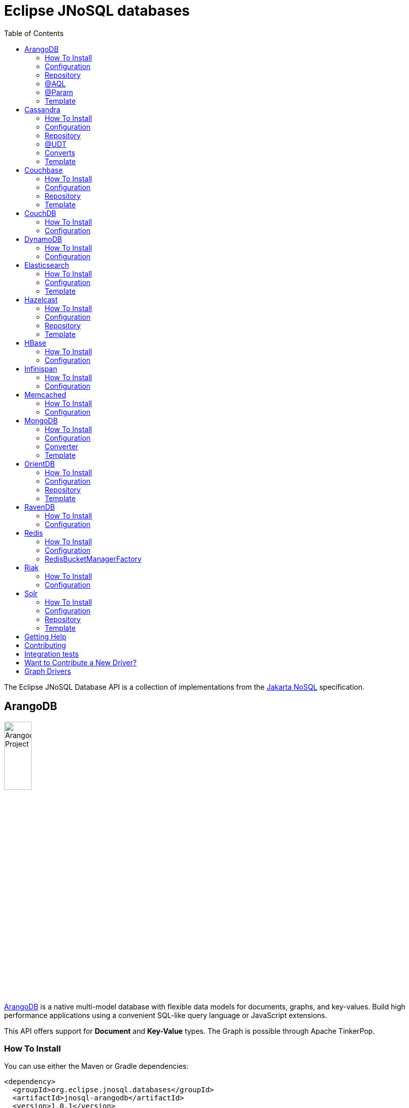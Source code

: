 = Eclipse JNoSQL databases
:toc: auto

The Eclipse JNoSQL Database API is a collection of implementations from the https://github.com/eclipse-ee4j/nosql[Jakarta NoSQL] specification.

== ArangoDB

image::https://jnosql.github.io/img/logos/ArangoDB.png[Arangodb Project,align="center"width=25%,height=25%]

https://www.arangodb.com/[ArangoDB] is a native multi-model database with flexible data models for documents, graphs, and key-values.
Build high performance applications using a convenient SQL-like query language or JavaScript extensions.

This API offers support for **Document** and **Key-Value** types.
The Graph is possible through Apache TinkerPop.

=== How To Install

You can use either the Maven or Gradle dependencies:

[source,xml]
----
<dependency>
  <groupId>org.eclipse.jnosql.databases</groupId>
  <artifactId>jnosql-arangodb</artifactId>
  <version>1.0.1</version>
</dependency>
----

=== Configuration

This API provides the ```ArangoDBConfigurations``` class to programmatically establish the credentials.
Please note that you can establish properties using the https://microprofile.io/microprofile-config/[MicroProfile Config] specification.

[cols="Arango Properties"]
|===
|Configuration property |Description

|`jnosql.jnosql.arangodb.host`
|The database host, where you need to put the port split by colons. E.g.: jnosql.jnosql.arangodb.host=localhost:8529

|`jnosql.arangodb.user`
|The user's userID.

|`jnosql.arangodb.password`
|The user's password

|`jnosql.arangodb.timeout`
|The connection and request timeout in milliseconds.

|`jnosql.arangodb.chunk.size`
|The chunk size when Protocol is used.

|`jnosql.arangodb.userSsl`
|The true SSL will be used when connecting to an ArangoDB server.

|`jnosql.arangodb.load.balancing.strategy`
|The com.arangodb.entity.LoadBalancingStrategy as String.

|`jnosql.arangodb.protocol`
|The com.arangodb.Protocol as String

|`jnosql.arangodb.connections.max`
|The maximum number of connections the built-in connection pool will open per host.

|`jnosql.arangodb.acquire.host.list`
|Set hosts split by comma
|===

This is an example using ArangoDB's Document API with MicroProfile Config.

[source,properties]
----
jnosql.document.provider=org.eclipse.jnosql.databases.arangodb.communication.ArangoDBDocumentConfiguration
jnosql.document.database=<DATABASE>
jnosql.arangodb.host=localhost:8529
----

This is an example using ArangoDB's Key-Value API with MicroProfile Config.

[source,properties]
----
jnosql.keyvalue.provider=org.eclipse.jnosql.databases.arangodb.communication.ArangoDBKeyValueConfiguration
jnosql.keyvalue.database=<DATABASE>
jnosql.arangodb.host=localhost:8529
----

The config settings are the default behavior; nevertheless, there is an option to do it programmatically. Create a class that implements the `Supplier<ArangoDBDocumentManager>` and then defines it as an `@Alternative` and the `Priority`.

[source,java]
----
@ApplicationScoped
@Alternative
@Priority(Interceptor.Priority.APPLICATION)
public class ManagerSupplier implements Supplier<ArangoDBDocumentManager> {

    @Produces
    public ArangoDBDocumentManager get() {
        Settings settings = Settings.builder().put("credential", "value").build();
        ArangoDBDocumentConfiguration configuration = new ArangoDBDocumentConfiguration();
        ArangoDBDocumentManagerFactory factory = configuration.apply(settings);
        return factory.apply("database");
    }
}
----


=== Repository

The ```ArangoDBRepository``` interface is an extension of the Repository interface that allows execution of AQL via the ```@AQL``` annotation. Also, it's possible to combine with ```@Param``` annotation to execute parameterized AQL queries:

[source,java]
----
@Repository
interface PersonRepository extends ArangoDBRepository<Person, String> {

    @AQL("FOR p IN Person RETURN p")
    List<Person> findAll();

    @AQL("FOR p IN Person FILTER p.name = @name RETURN p")
    List<Person> findByName(@Param("name") String name);
}
----

=== @AQL

The ```@AQL``` annotation is a mapping annotation that allows to define dynamic queries following link:https://www.arangodb.com/docs/stable/aql/[ArangoDB Query Languange] on ```ArangoDBRepository```.

[source,java]
----
interface CarRepository extends ArangoDBRepository<Car, String> {

        @AQL("FOR c IN Car RETURN c")
        List<Car> findAll();

}
----

=== @Param

For parameterized queries, use the ```@Param``` annotation for binding the target argument to the parameter informing the named parameter like the below example:

[source,java]
----

interface OrderRepository extends ArangoDBRepository<Order, String> {

        @AQL("FOR o IN Order FILTER o.customer = @customer RETURN o")
        List<Order> findByCustomer(@Param("customer") String customer);

}
----


=== Template

The ```ArangoDBTemplate``` interface is a specialization of the ```DocumentTemplate``` interface that allows using both synchronous and asynchronous AQL.

[source,java]
----
@Inject
private ArangoDBTemplate template;
...
List<Person> people = template.aql("FOR p IN Person FILTER p.name = @name RETURN p", params);
----


== Cassandra

image::https://jnosql.github.io/img/logos/cassandra.png[Apache Cassandra,align="center"width=25%,height=25%]

https://cassandra.apache.org/[Apache Cassandra] is a free and open-source distributed database management system designed to handle large amounts of data across many commodity servers, providing high availability with no single point of failure.

=== How To Install

You can use either the Maven or Gradle dependencies:

[source,xml]
----
<dependency>
  <groupId>org.eclipse.jnosql.databases</groupId>
  <artifactId>jnosql-cassandra</artifactId>
  <version>1.0.1</version>
</dependency>
----

=== Configuration

This API provides the ```CassandraConfigurations``` class to programmatically establish the credentials.
Please note that you can establish properties using the https://microprofile.io/microprofile-config/[MicroProfile Config] specification.

[cols="Cassandra"]
|===
|Configuration property |Description

|`jnosql.cassandra.user`
|The user's userID.

|`jnosql.cassandra.password`
|The user's password

|`jnosql.cassandra.host`
|Database's host. It is a prefix to enumerate hosts. E.g.: jnosql.cassandra.host.1=localhost

|`jnosql.cassandra.name`
|The name of the application using the created session.

|`jnosql.cassandra.port`
|The cassandra's port

|`jnosql.cassandra.query`
|The Cassandra CQL to execute when the configuration starts. It uses as a prefix. E.g.: jnosql.cassandra.query.1=<CQL>

|`jnosql.cassandra.data.center`
|The datacenter that is considered "local" by the load balancing policy.
|===

This is an example using Cassandra with MicroProfile Config.

[source,properties]
----
jnosql.column.provider=org.eclipse.jnosql.databases.cassandra.communication.CassandraConfiguration
jnosql.column.database=developers
jnosql.cassandra.query-1=<CQL-QUERY>
jnosql.cassandra.query.2=<CQL-QUERY-2>
----


The config settings are the default behavior; nevertheless, there is an option to do it programmatically. Create a class that implements the `Supplier<CassandraColumnManager>` and then defines it as an `@Alternative` and the `Priority`.

[source,java]
----
@ApplicationScoped
@Alternative
@Priority(Interceptor.Priority.APPLICATION)
public class ManagerSupplier implements Supplier<CassandraColumnManager> {

    @Produces
    public CassandraColumnManager get() {
        Settings settings = Settings.builder().put("credential", "value").build();
        CassandraConfiguration configuration = new CassandraConfiguration();
        CassandraColumnManagerFactory factory = configuration.apply(settings);
        return factory.apply("database");
    }
}
----

=== Repository

The ```CassandraRepository``` interface is an extension of the ```Repository``` interface that allows execution of CQL and Consistency Level via the ```@CQL``` annotation.

[source,java]
----
@Repository
interface PersonRepository extends CassandraRepository<Person, String> {

    @CQL("select * from Person")
    List<Person> findAll();

    @CQL("select * from Person where name = ?")
    List<Person> findByName(String name);

    @CQL("select * from Person where age = :age")
    List<Person> findByAge(@Param("age") Integer age);
 }
----


=== @UDT

The ```@UDT``` annotation is a mapping annotation that allows defining a field to be stored as a user-defined type in Cassandra.

[source,java]
----
@Entity
public class Person {

    @Id("name")
    private String name;

    @Column
    private Integer age;

    @UDT("address")
    @Column
    private Address home;
 }
----

=== Converts

* TimestampConverter: That converts to/from java.util.Date
* LocalDateConverter: That converts to/from com.datastax.driver.core.LocalDate

[source,java]
----
    @Column
    @Convert(value = TimestampConverter.class)
    private LocalDateTime localDateTime;

    @Column
    @Convert(value = LocalDateConverter.class)
    private Calendar calendar;
----

=== Template

The ```CassandraTemplate``` interface is a specialization of ```ColumnTemplate``` interface that allows using CQL.

[source,java]
----
@Inject
CassandraTemplate template;
...
template.save(person, ConsistencyLevel.ONE);
----

== Couchbase

image::https://jnosql.github.io/img/logos/couchbase.svg[Couchbase Project,align="center"width=25%,height=25%]

The https://www.couchbase.com/[Couchbase] driver provides an API integration between Java and the database through a standard communication level.

This driver has support for two NoSQL API types: *Document* and *Key-Value*.

=== How To Install

You can use either the Maven or Gradle dependencies:

[source,xml]
----
<dependency>
  <groupId>org.eclipse.jnosql.databases</groupId>
  <artifactId>jnosql-couchbase</artifactId>
  <version>1.0.1</version>
</dependency>
----

=== Configuration

This API provides the ```CouchbaseConfigurations``` class to programmatically establish the credentials.
Please note that you can establish properties using the https://microprofile.io/microprofile-config/[MicroProfile Config] specification.

[cols="Couchbase"]
|===
|Configuration property |Description


|`jnosql.couchbase.host`
|The host at the database.

|`jnosql.couchbase.user`
|The user's userID.

|`jnosql.couchbase.password`
|The user's password

|`jnosql.couchbase.scope`
|The scope to use at couchbase otherwise, it will use the default.

|`jnosql.couchbase.collections`
|couchbase collection split by a comma. At the start-up of a CouchbaseConfiguration, there is this option to check if these collections exist; if not, it will create using the default settings.

|`jnosql.couchbase.collection`
|A default couchbase collection. When it is not defined the default value comes from Bucket.

|`jnosql.couchbase.index`
|A couchbase collection index. At the start-up of a {@link CouchbaseConfiguration}, it will read this property to check if the index does exist, if not it will create combined by scope and the database.


|===

This is an example using Couchbase's Document API with MicroProfile Config.

[source,properties]
----
jnosql.document.provider=org.eclipse.jnosql.databases.couchbase.communication.CouchbaseDocumentConfiguration
jnosql.document.database=heroes
jnosql.couchbase.host.1=localhost
jnosql.couchbase.user=root
jnosql.couchbase.password=123456
----

This is an example using Couchbase's Key-Value API with MicroProfile Config.

[source,properties]
----
jnosql.keyvalue.database=heroes
jnosql.keyvalue.provider=org.eclipse.jnosql.databases.couchbase.communication.CouchbaseKeyValueConfiguration
jnosql.couchbase.host.1=localhost
jnosql.couchbase.user=root
jnosql.couchbase.password=123456
----


The config settings are the default behavior; nevertheless, there is an option to do it programmatically. Create a class that implements the `Supplier<CouchbaseDocumentManager>` and then defines it as an `@Alternative` and the `Priority`.

[source,java]
----
@ApplicationScoped
@Alternative
@Priority(Interceptor.Priority.APPLICATION)
public class ManagerSupplier implements Supplier<CouchbaseDocumentManager> {

    @Produces
    public CouchbaseDocumentManager get() {
        Settings settings = Settings.builder().put("credential", "value").build();
        CouchbaseDocumentConfiguration configuration = new CouchbaseDocumentConfiguration();
        CouchbaseDocumentManagerFactory factory = configuration.apply(settings);
        return factory.apply("database");
    }
}
----

=== Repository

The ```CouchbaseRepository``` interface is an extension of the ```Repository``` interface that allows execution of N1QL via the ```@N1QL``` annotation.


[source,java]
----
@Repository
interface PersonRepository extends CouchbaseRepository<Person, String> {

@N1QL("select * from Person")
List<Person> findAll();

@N1QL("select * from Person where name = $name")
List<Person> findByName(@Param("name") String name);

}
----


=== Template

The ```CouchbaseTemplate``` interface is a specialization of the ```DocumentTemplate``` interface that allows using N1QL on both synchronous and asynchronous.

[source,java]
----
List<Person> people = template.n1qlQuery("select * from Person where name = $name", params);
----

== CouchDB

image::https://www.jnosql.org/img/logos/couchdb.png[CouchDB,align="center"width=25%,height=25%]

The https://couchdb.apache.org/[CouchDB] driver provides an API integration between Java and the database through a standard communication level.

This driver provides support for the *Document* NoSQL API.

=== How To Install

You can use either the Maven or Gradle dependencies:

[source,xml]
----
<dependency>
  <groupId>org.eclipse.jnosql.databases</groupId>
  <artifactId>jnosql-couchdb</artifactId>
  <version>1.0.1</version>
</dependency>
----

=== Configuration

This API provides the ```CouchDBConfigurations``` class to programmatically establish the credentials.
Please note that you can establish properties using the https://microprofile.io/microprofile-config/[MicroProfile Config] specification.

[cols="CouchDB"]
|===
|Configuration property |Description

|`jnosql.couchdb.port`
|The port connection to a client connect. The default value is "5984"

|`jnosql.couchdb.max.connections`
|The max of connection that the couchdb client have. The default value is "20"

|`jnosql.couchdb.connection.timeout`
|The timeout in milliseconds used when requesting a connection. The default value is "1000".

|`jnosql.couchdb.socket.timeout`
|The socket timeout in milliseconds, which is the timeout for waiting for data or, put differently, a maximum period inactivity between two consecutive data packets). The default value is "10000".

|`jnosql.couchdb.max.object.size.bytes`
|The current maximum response body size that will be cached. The value is "8192".

|`jnosql.couchdb.max.cache.entries`
|The maximum number of cache entries the cache will retain. The default value is "1000".

|`jnosql.couchdb.host`
|The host at the database.

|`jnosql.couchdb.username`
|The user's userID.

|`jnosql.couchdb.password`
|The user's password

|`jnosql.couchdb.enable.ssl`
|If the request use a https or a http.

|`jnosql.couchdb.compression`
|Determines whether compressed entities should be decompressed automatically.

|===

This is an example using CouchDB's Document API with MicroProfile Config.

[source,properties]
----
jnosql.document.provider=org.eclipse.jnosql.databases.couchdb.communication.CouchDBDocumentConfiguration
jnosql.document.database=heroes
jnosql.couchdb.host=localhost
jnosql.couchdb.username=admin
jnosql.couchdb.password=password
----

== DynamoDB

image::https://user-images.githubusercontent.com/6509926/70553550-f033b980-1b40-11ea-9192-759b3b1053b3.png[Redis Project,align="center" width=50%,height=50%]

https://aws.amazon.com/dynamodb/[Amazon DynamoDB] is a fully managed, serverless, key-value NoSQL database designed to run high-performance applications at any scale. DynamoDB offers built-in security, continuous backups, automated multi-Region replication, in-memory caching, and data import and export tools.

This driver provides support for the *Key-Value* NoSQL API.

=== How To Install

You can use either the Maven or Gradle dependencies:

[source,xml]
----
<dependency>
  <groupId>org.eclipse.jnosql.databases</groupId>
  <artifactId>jnosql-dynamodb</artifactId>
  <version>1.0.1</version>
</dependency>
----

=== Configuration

This API provides the ```DynamoDBConfigurations``` class to programmatically establish the credentials.
Please note that you can establish properties using the https://microprofile.io/microprofile-config/[MicroProfile Config] specification.

[cols="DynamoDB"]
|===
|Configuration property |Description

|`jnosql.dynamodb.endpoint`
|DynamoDB’s URL

|`jnosql.dynamodb.region`
|Configure the region with which the application should communicate.

|`jnosql.dynamodb.profile`
| Define the name of the profile that should be used by this credentials provider.

|`jnosql.dynamodb.awsaccesskey`
|The AWS access key, used to identify the user interacting with AWS.

|`jnosql.dynamodb.secretaccess`
|The AWS secret access key, used to authenticate the user interacting with AWS.


|===

This is an example using DynamoDB's Key-Value API with MicroProfile Config.

[source,properties]
----
jnosql.keyvalue.provider=org.eclipse.jnosql.databases.dynamodb.communication.DynamoDBKeyValueConfiguration
jnosql.keyvalue.database=heroes
----

== Elasticsearch

image::https://jnosql.github.io/img/logos/elastic.svg[Elasticsearch Project,align="center"width=25%,height=25%]

https://www.elastic.co/[Elasticsearch] is a search engine based on Lucene.
It provides a distributed, multitenant-capable full-text search engine with an HTTP web interface and schema-free JSON documents.
Elasticsearch is developed in Java and is released as open source under the terms of the Apache License.
Elasticsearch is the most popular enterprise search engine followed by Apache Solr, also based on Lucene.

This driver provides support for the *Document* NoSQL API.

=== How To Install

You can use either the Maven or Gradle dependencies:

[source,xml]
----
<dependency>
  <groupId>org.eclipse.jnosql.databases</groupId>
  <artifactId>jnosql-elasticsearch</artifactId>
  <version>1.0.1</version>
</dependency>
----

=== Configuration

This API provides the ```ElasticsearchConfigurations``` class to programmatically establish the credentials.
Please note that you can establish properties using the https://microprofile.io/microprofile-config/[MicroProfile Config] specification.

[cols="Elasticsearch"]
|===
|Configuration property |Description

|`jnosql.elasticsearch.host`
|Database's host. It is a prefix to enumerate hosts. E.g.: jnosql.elasticsearch.host.1=172.17.0.2:1234

|`jnosql.elasticsearch.user`
|The user's userID.

|`jnosql.elasticsearch.password`
|The user's password

|===

This is an example using Elasticsearch's Document API with MicroProfile Config.

[source,properties]
----
jnosql.document.provider=org.eclipse.jnosql.databases.elasticsearch.communication.ElasticsearchDocumentConfiguration
jnosql.document.database=developers
----


The config settings are the default behavior; nevertheless, there is an option to do it programmatically. Create a class that implements the `Supplier<ElasticsearchDocumentManager>` and then defines it as an `@Alternative` and the `Priority`.

[source,java]
----
@ApplicationScoped
@Alternative
@Priority(Interceptor.Priority.APPLICATION)
public class ManagerSupplier implements Supplier<ElasticsearchDocumentManager> {

    @Produces
    public ElasticsearchDocumentManager get() {
        Settings settings = Settings.builder().put("credential", "value").build();
        ElasticsearchDocumentConfiguration configuration = new ElasticsearchDocumentConfiguration();
        ElasticsearchDocumentManagerFactory factory = configuration.apply(settings);
        return factory.apply("database");
    }
}
----


=== Template

The ```ElasticsearchTemplate``` interface is a specialization of the ```DocumentTemplate``` interface that allows using a search engine on both synchronous and asynchronous.

[source,java]
----
@Inject
ElasticsearchTemplate template;
...

QueryBuilder queryBuilder = boolQuery().filter(termQuery("name", "Ada"));
List<Person> people = template.search(queryBuilder, "Person");
----

== Hazelcast

image::https://jnosql.github.io/img/logos/hazelcast.svg[Hazelcast Project,align="center" width=25%,height=25%]

https://hazelcast.com/[Hazelcast] is an open source in-memory data grid based on Java.

This driver provides support for the *Key-Value* NoSQL API.

=== How To Install

You can use either the Maven or Gradle dependencies:

[source,xml]
----
<dependency>
  <groupId>org.eclipse.jnosql.databases</groupId>
  <artifactId>jnosql-hazelcast</artifactId>
  <version>1.0.1</version>
</dependency>
----

=== Configuration

This API provides the ```HazelcastConfigurations``` class to programmatically establish the credentials.
Please note that you can establish properties using the https://microprofile.io/microprofile-config/[MicroProfile Config] specification.

[cols="Hazelcast"]
|===
|Configuration property |Description

|`jnosql.hazelcast.instance.name`
|The instance name uniquely identifying the hazelcast instance created by this configuration. This name is used in different scenarios, such as identifying the hazelcast instance when running multiple instances in the same JVM.

|`jnosql.hazelcast.host`
|Database's host. It is a prefix to enumerate hosts. E.g.: jnosql.hazelcast.host.1=localhost

|`jnosql.hazelcast.port`
|The database port

|`jnosql.hazelcast.port.count`
|The maximum number of ports allowed to use.

|`jnosql.hazelcast.port.auto.increment`
|Sets if a Hazelcast member is allowed to find a free port by incrementing the port number when it encounters an occupied port.

|`jnosql.hazelcast.multicast.enable`
|Enables or disables the multicast discovery mechanism

|`jnosql.hazelcast.tcp.ip.join`
|Enables or disables the Tcp/Ip join mechanism.

|===

This is an example using Hazelcast's Key-Value API with MicroProfile Config.

[source,properties]
----
jnosql.keyvalue.provider=org.eclipse.jnosql.databases.hazelcast.communication.HazelcastKeyValueConfiguration
jnosql.keyvalue.database=heroes
----


The config settings are the default behavior; nevertheless, there is an option to do it programmatically. Create a class that implements the `Supplier<HazelcastBucketManager>` and then defines it as an `@Alternative` and the `Priority`.

[source,java]
----
@ApplicationScoped
@Alternative
@Priority(Interceptor.Priority.APPLICATION)
public class ManagerSupplier implements Supplier<HazelcastBucketManager> {

    @Produces
    public HazelcastBucketManager get() {
        Settings settings = Settings.builder().put("credential", "value").build();
        HazelcastKeyValueConfiguration configuration = new HazelcastKeyValueConfiguration();
        HazelcastBucketManagerFactory factory = configuration.apply(settings);
        return factory.apply("database");
    }
}
----


=== Repository

[source,java]
----
@Repository
interface PersonRepository extends HazelcastRepository<Person, String> {

        @Query("active")
        List<Person> findActive();

        @Query("name = :name AND age = :age")
        Set<Person> findByAgeAndInteger(@Param("name") String name, @Param("age") Integer age);
    }
----

=== Template

The ```HazelcastTemplate``` interface is a specialization of the ```KeyValueTemplate``` interface that allows execution of a Hazelcast query.

[source,java]
----
Collection<Person> people = template.query("active");
Collection<Person> people2 = template.query("age = :age", singletonMap("age", 10));
Collection<Person> people3 = template.query(Predicates.equal("name",  "Poliana"));
----

== HBase

image::https://jnosql.github.io/img/logos/hbase.png[Hbase Project,align="center" width=25%,height=25%]

https://hbase.apache.org/[HBase] is an open source, non-relational, distributed database modeled after Google's BigTable and is written in Java.

This driver provides support for the *Column Family* NoSQL API.

=== How To Install

You can use either the Maven or Gradle dependencies:

[source,xml]
----
<dependency>
  <groupId>org.eclipse.jnosql.databases</groupId>
  <artifactId>jnosql-hbase</artifactId>
  <version>1.0.1</version>
</dependency>
----

=== Configuration

This API provides the ```HbaseConfigurations``` class to programmatically establish the credentials.
Please note that you can establish properties using the https://microprofile.io/microprofile-config/[MicroProfile Config] specification.

[cols="HBase"]
|===
|Configuration property |Description

|`jnosql.hbase.family`
|The Column family prefixes. E.g.: jnosql.hbase.family.1=<FAMILY>

|===

This is an example using HBase's *Column Family* NoSQL API with MicroProfile Config.

[source,properties]
----
jnosql.document.provider=org.eclipse.jnosql.databases.hbase.communication.HBaseColumnConfiguration
jnosql.column.database=heroes
----

== Infinispan

image::https://jnosql.github.io/img/logos/infinispan.svg[Infinista Project,align="center" width=25%,height=25%]

https://infinispan.org/[Infinispan] is a distributed in-memory key/value data store with optional schema, available under the Apache License 2.0.

This driver provides support for the *Key-Value* NoSQL API.

=== How To Install

You can use either the Maven or Gradle dependencies:

[source,xml]
----
<dependency>
  <groupId>org.eclipse.jnosql.databases</groupId>
  <artifactId>jnosql-infinispan</artifactId>
  <version>1.0.1</version>
</dependency>
----

=== Configuration

This API provides the ```InfinispanConfigurations``` class to programmatically establish the credentials.
Please note that you can establish properties using the https://microprofile.io/microprofile-config/[MicroProfile Config] specification.

[cols="Infinispan"]
|===
|Configuration property |Description

|`jnosql.infinispan.host`
|Database's host. It is a prefix to enumerate hosts. E.g.: jnosql.infinispan.host.1=HOST

|`jnosql.infinispan.config`
|The Infinispan configuration path. E.g.: jnosql.infinispan.config=infinispan.xml

|===

This is an example using Infinispan's Key-Value API with MicroProfile Config.

[source,properties]
----
jnosql.keyvalue.provider=org.eclipse.jnosql.databases.infinispan.communication.InfinispanKeyValueConfiguration
jnosql.keyvalue.database=heroes
jnosql.infinispan.config=infinispan.xml
----

== Memcached

image::https://www.jnosql.org/img/logos/memcached.png[Memcached Project,align="center" width=25%,height=25%]

https://memcached.org/[Memcached] is a general-purpose distributed memory caching system.
It is often used to speed up dynamic database-driven websites by caching data and objects in RAM to reduce the number of times an external data source (such as a database or API) must be read.
Memcached is free and open-source software, licensed under the Revised BSD license.
Memcached runs on Unix-like operating systems (at least Linux and OS X) and on Microsoft Windows.

This driver provides support for the *Key-Value* NoSQL API.

=== How To Install

You can use either the Maven or Gradle dependencies:

[source,xml]
----
<dependency>
  <groupId>org.eclipse.jnosql.databases</groupId>
  <artifactId>jnosql-memcached</artifactId>
  <version>1.0.1</version>
</dependency>
----

=== Configuration

This API provides the ```MemcachedConfigurations``` class to programmatically establish the credentials.
Please note that you can establish properties using the https://microprofile.io/microprofile-config/[MicroProfile Config] specification.

[cols="Memcached"]
|===
|Configuration property |Description

|`jnosql.memcached.daemon`
|The daemon state of the IO thread (defaults to true).

|`jnosql.memcached.reconnect.delay`
|The maximum reconnect delay

|`jnosql.memcached.protocol`
|The protocol type  net.spy.memcached.ConnectionFactoryBuilder.Protocol

|`jnosql.memcached.locator`
|The locator type net.spy.memcached.ConnectionFactoryBuilder.Locator

|`jnosql.memcached.auth.wait.time`
|Custom wait time for the authentication on connect/reconnect.

|`jnosql.memcached.max.block.time`
|The maximum amount of time (in milliseconds) a client is willing to wait for space to become available in an output queue.

|`jnosql.memcached.timeout`
|The default operation timeout in milliseconds.

|`jnosql.memcached.read.buffer.size`
|The read buffer size.

|`jnosql.memcached.should.optimize`
|The default operation optimization is not desirable.

|`jnosql.memcached.timeout.threshold`
|The maximum timeout exception threshold.

|`jnosql.memcached.nagle.algorithm`
|Enable the Nagle algorithm.

|`jnosql.memcached.user`
|The user's userID

|`jnosql.memcached.password`
|The user's password.

|`jnosql.memcached.host`
|Database's host. It is a prefix to enumerate hosts. E.g.: jnosql.memcached.host.1=localhost:11211

|===

This is an example using Memcached's Document API with MicroProfile Config.

[source,properties]
----
jnosql.keyvalue.provider=org.eclipse.jnosql.databases.memcached.communication.MemcachedKeyValueConfiguration
jnosql.keyvalue.database=heroes
jnosql.memcached.host.1=localhost:11211
----

== MongoDB

image::https://jnosql.github.io/img/logos/mongodb.png[MongoDB Project,align="center" width=25%,height=25%]

https://www.mongodb.com/[MongoDB] is a free and open-source cross-platform document-oriented database program.
Classified as a NoSQL database program, MongoDB uses JSON-like documents with schemas.

This driver provides support for the *Document* NoSQL API.

=== How To Install

You can use either the Maven or Gradle dependencies:

[source,xml]
----
<dependency>
  <groupId>org.eclipse.jnosql.databases</groupId>
  <artifactId>jnosql-mongodb</artifactId>
  <version>1.0.1</version>
</dependency>
----

=== Configuration

This API provides the ```MongoDBDocumentConfigurations``` class to programmatically establish the credentials.
Please note that you can establish properties using the https://microprofile.io/microprofile-config/[MicroProfile Config] specification.

[cols="MongoDB"]
|===
|Configuration property |Description

|`jnosql.mongodb.host`
|The database host as prefix. E.g.: mongodb.host.1=localhost:27017

|`jnosql.mongodb.user`
|The user's userID.

|`jnosql.mongodb.url`
|MongoDB's connection string

|`jnosql.mongodb.password`
|The user's password

|`jnosql.mongodb.authentication.source`
|The source where the user is defined.

|`jnosql.mongodb.authentication.mechanism`
|Authentication mechanisms com.mongodb.AuthenticationMechanism

|===

This is an example using Mongodb's Document API with MicroProfile Config.

[source,properties]
----
jnosql.document.database=olympus
jnosql.mongodb.host=localhost:27017
jnosql.document.provider=org.eclipse.jnosql.databases.mongodb.communication.MongoDBDocumentConfiguration
----

The config settings are the default behavior; nevertheless, there is an option to do it programmatically. Create a class that implements the `Supplier<MongoDBDocumentManager>` and then defines it as an `@Alternative` and the `Priority`.

[source,java]
----
@ApplicationScoped
@Alternative
@Priority(Interceptor.Priority.APPLICATION)
public class ManagerSupplier implements Supplier<MongoDBDocumentManager> {

    @Produces
    public MongoDBDocumentManager get() {
        Settings settings = Settings.builder().put("credential", "value").build();
        MongoDBDocumentConfiguration configuration = new MongoDBDocumentConfiguration();
        MongoDBDocumentManagerFactory factory = configuration.apply(settings);
        return factory.apply("database");
    }
}
----


=== Converter

In this extension, you have the option to convert to/from the MongoDB ```ObjectID```.

[source,java]
----
@Entity
public class Music {

    @Id
    @Convert(ObjectIdConverter.class)
    private String id;

}
----

=== Template

The ```MongoDBTemplate``` interface is a specialization of the ```DocumentTemplate``` interface that allows MongoDB particular behavior such as delete and select elements using a `Bson` implementation and aggreate query.


[source,java]
----
@Inject
MongoDBTemplate template;
...

Bson filter = eq("name", "Poliana");
Stream<Person> stream = template.select(Person.class , filter);
----

== OrientDB

image::https://jnosql.github.io/img/logos/orientdb.png[Orient Project,align="center" width=25%,height=25%]

https://orientdb.org/[OrientDB] is an open source NoSQL database management system written in Java.
It is a multi-model database, supporting graph, document, key/value, and object models, but the relationships are managed as in graph databases with direct connections between records.
It supports schema-less, schema-full and schema-mixed modes.
It has a strong security profiling system based on users and roles and supports querying with Gremlin along with SQL extended for graph traversal.

This driver provides support for the *Document* NoSQL API.

=== How To Install

You can use either the Maven or Gradle dependencies:

[source,xml]
----
<dependency>
  <groupId>org.eclipse.jnosql.databases</groupId>
  <artifactId>jnosql-orientdb</artifactId>
  <version>1.0.1</version>
</dependency>
----

=== Configuration

This API provides the ```OrientDBDocumentConfigurations``` class to programmatically establish the credentials.
Please note that you can establish properties using the https://microprofile.io/microprofile-config/[MicroProfile Config] specification.

[cols="OrientDB"]
|===
|Configuration property |Description

|`jnosql.orientdb.host`
|The database host

|`jnosql.orientdb.user`
|The user's userID.

|`jnosql.orientdb.password`
|The user's password

|`jnosql.orientdb.storage.type`
|The storage type com.orientechnologies.orient.core.db.ODatabaseType

|===

This is an example using OrientDB's Document API with MicroProfile Config.

[source,properties]
----
jnosql.document.provider=org.eclipse.jnosql.databases.orientdb.communication.OrientDBDocumentConfiguration
jnosql.document.database=heroes
jnosql.orientdb.host=localhost:27017
jnosql.orientdb.user=root
jnosql.orientdb.password=rootpwd
jnosql.orientdb.storageType=plocal
----


The config settings are the default behavior; nevertheless, there is an option to do it programmatically. Create a class that implements the `Supplier<OrientDBDocumentManager>` and then defines it as an `@Alternative` and the `Priority`.

[source,java]
----
@ApplicationScoped
@Alternative
@Priority(Interceptor.Priority.APPLICATION)
public class ManagerSupplier implements Supplier<OrientDBDocumentManager> {

    @Produces
    public OrientDBDocumentManager get() {
        Settings settings = Settings.builder().put("credential", "value").build();
        OrientDBDocumentConfiguration configuration = new OrientDBDocumentConfiguration();
        OrientDBDocumentManagerFactory factory = configuration.apply(settings);
        return factory.apply("database");
    }
}
----

=== Repository

The ```OrientDBCrudRepository``` interface  is an extension of the ```Repository``` interface that allows execution of a SQL Query via the ```@SQL``` annotation.

[source,java]
----
@Repository
    interface PersonRepository extends OrientDBCrudRepository<Person, String> {

        @SQL("select * from Person")
        List<Person> findAll();

        @SQL("select * from Person where name = ?")
        List<Person> findByName(String name);

        @SQL("select * from Person where age = :age")
        List<Person> findByAge(@Param("age") Integer age);
    }
----

=== Template

The ```OrientDBTemplate``` interface is a specialization of the ```DocumentTemplate``` interface that allows execution of a SQL query and live query on both synchronous and asynchronous.

[source,java]
----
@Inject
OrientDBTemplate template;
...

Stream<Person> stream = template.sql("select * from Person where name = ?", "Ada");
template.live("select from Person where name = ?", callBack, "Ada");
----

== RavenDB

image::https://www.jnosql.org/img/logos/ravendb.png[RavenDB Project,align="center",align="center" width=50%,height=50%]

https://ravendb.net/[RavenDB] is a fully Transactional Open Source NoSQL Document Database.
Easy to use, rapidly scalable, offers high availability, and takes your Business into the Next Generation of Data Performance.

This driver provides support for the *Document* NoSQL API.

=== How To Install

You can use either the Maven or Gradle dependencies:

[source,xml]
----
<dependency>
  <groupId>org.eclipse.jnosql.databases</groupId>
  <artifactId>jnosql-ravendb</artifactId>
  <version>1.0.1</version>
</dependency>
----

=== Configuration

This API provides the ```RavenDBConfigurations``` class to programmatically establish the credentials.
Please note that you can establish properties using the https://microprofile.io/microprofile-config/[MicroProfile Config] specification.

[cols="RavenDB"]
|===
|Configuration property |Description

|`jnosql.ravendb.host`
|The database host

|===

This is an example using RavenDB's Document API with MicroProfile Config.

[source,properties]
----
jnosql.document.provider=org.eclipse.jnosql.databases.ravendb.communication.RavenDBDocumentConfiguration
jnosql.document.database=heroes
----


== Redis

image::https://jnosql.github.io/img/logos/redis.png[Redis Project,align="center" width=25%,height=25%]

https://redis.com/[Redis] is a software project that implements data structure servers.
It is open-source, networked, in-memory, and stores keys with optional durability.

This driver provides support for the *Key-Value* NoSQL API.

=== How To Install

You can use either the Maven or Gradle dependencies:

[source,xml]
----
<dependency>
  <groupId>org.eclipse.jnosql.databases</groupId>
  <artifactId>jnosql-redis</artifactId>
  <version>1.0.1</version>
</dependency>
----

=== Configuration

This API provides the ```RedisConfigurations``` class to programmatically establish the credentials.
Please note that you can establish properties using the https://microprofile.io/microprofile-config/[MicroProfile Config] specification.

[cols="Redis"]
|===
|Configuration property |Description

|`jnosql.redis.host`
|The database host

|`jnosql.redis.port`
|The database port

|`jnosql.redis.timeout`
|The redis timeout, the default value 2000 on milliseconds

|`jnosql.redis.password`
|The user's password

|`jnosql.redis.database`
|The redis database number, the default value is 0

|`jnosql.redis.client.name`
|The client's name

|`jnosql.redis.max.total`
|The value for the maxTotal configuration attribute for pools created with this configuration instance, the default value 1000.

|`jnosql.redis.max.idle`
|The value for the maxIdle configuration attribute for pools created with this configuration instance, the default value 10.

|`jnosql.redis.min.idle`
|The value for the minIdle configuration attribute for pools created with this configuration instance, the default value 1.

|`jnosql.redis.max.wait.millis`
|The value for the maxWait configuration attribute for pools created with this configuration instance, the default value 3000.

|===

This is an example using Redis's Key-Value API with MicroProfile Config.

[source,properties]
----
jnosql.keyvalue.provider=org.eclipse.jnosql.databases.redis.communication.RedisConfiguration
jnosql.keyvalue.database=heroes
----

=== RedisBucketManagerFactory

The ```RedisBucketManagerFactory``` is a specialization of the ```BucketManagerFactory``` that enables ranking and counter feature.

[source,java]
----
@Inject
RedisBucketManagerFactory factory;
...
SortedSet game = factory.getSortedSet("game");
game.add("Otavio", 10);
game.add("Luiz", 20);
game.add("Ada", 30);
game.add(Ranking.of("Poliana", 40));

List<Ranking> ranking = game.getRanking();

Counter home = factory.getCounter("home");
Counter products = factory.getCounter("products");
home.increment();
products.increment();
products.increment(3L);
----

== Riak

image::https://jnosql.github.io/img/logos/riak.png[Riak Project,align="center" width=25%,height=25%]

https://riak.com/[Riak] (pronounced "ree-ack") is a distributed NoSQL key-value data store that offers high availability, fault tolerance, operational simplicity, and scalability.
In addition to the open-source version, it comes in a supported enterprise version and a cloud storage version.

This driver provides support for the *Key-Value* NoSQL API.

=== How To Install

You can use either the Maven or Gradle dependencies:

[source,xml]
----
<dependency>
  <groupId>org.eclipse.jnosql.databases</groupId>
  <artifactId>jnosql-redis</artifactId>
  <version>1.0.1</version>
</dependency>
----

=== Configuration

This API provides the ```RiakConfigurations``` class to programmatically establish the credentials.
Please note that you can establish properties using the https://microprofile.io/microprofile-config/[MicroProfile Config] specification.

[cols="Riak"]
|===
|Configuration property |Description

|`jnosql.riak.host`
|The database host

|===

This is an example using Riak's Key-Value API with MicroProfile Config.

[source,properties]
----
jnosql.keyvalue.provider=org.eclipse.jnosql.databases.riak.communication.RiakKeyValueConfiguration
jnosql.keyvalue.database=heroes
----

== Solr

image::https://jnosql.github.io/img/logos/solr.svg[Apache Solr Project,align="center" width=25%,height=25%"]

https://solr.apache.org/[Solr] is an open-source enterprise-search platform, written in Java, from the Apache Lucene project.
Its major features include full-text search, hit highlighting, faceted search, real-time indexing, dynamic clustering, database integration, NoSQL features and rich document (e.g., Word, PDF) handling.
Providing distributed search and index replication, Solr is designed for scalability and fault tolerance.
Solr is widely used for enterprise search and analytics use cases and has an active development community and regular releases.

This driver provides support for the *Document* NoSQL API.

=== How To Install

You can use either the Maven or Gradle dependencies:

[source,xml]
----
<dependency>
  <groupId>org.eclipse.jnosql.databases</groupId>
  <artifactId>jnosql-solr</artifactId>
  <version>1.0.1</version>
</dependency>
----

=== Configuration

This API provides the ```SolrDocumentConfigurations``` class to programmatically establish the credentials.
Please note that you can establish properties using the https://microprofile.io/microprofile-config/[MicroProfile Config] specification.

[cols="Solr"]
|===
|Configuration property |Description

|`jnosql.solr.host`
|Database's host. E.g.: jnosql.solr.host=http://localhost:8983/solr/

|`jnosql.solr.user`
|The user's userID.

|`jnosql.solr.password`
|The user's password

|`jnosql.solr.automatic.commit`
|Define if each operation Apache Solr will commit automatically, true by default.

|===

This is an example using Solr's Document API with MicroProfile Config.

[source,properties]
----
jnosql.document.provider=org.eclipse.jnosql.databases.solr.communication.SolrDocumentConfiguration
jnosql.document.database=heroes
----


The config settings are the default behavior; nevertheless, there is an option to do it programmatically. Create a class that implements the `Supplier<SolrDocumentManager>` and then defines it as an `@Alternative` and the `Priority`.

[source,java]
----
@ApplicationScoped
@Alternative
@Priority(Interceptor.Priority.APPLICATION)
public class ManagerSupplier implements Supplier<SolrDocumentManager> {

    @Produces
    public SolrDocumentManager get() {
        Settings settings = Settings.builder().put("credential", "value").build();
        SolrDocumentConfiguration configuration = new SolrDocumentConfiguration();
        SolrDocumentManagerFactory factory = configuration.apply(settings);
        return factory.apply("database");
    }
}
----

=== Repository

The ```SolrRepository``` interface is an extension of the ```Repository``` interface that allows using Solr query annotation that executes Solr query.

[source,java]
----
@Repository
interface PersonRepository extends SolrRepository<Person, String> {

    @Solr("select * from Person")
    List<Person> findAll();

    @Solr("select * from Person where name = $name")
    List<Person> findByName(@Param("name") String name);
}
----

=== Template

The ```SolrTemplate``` interface is a specialization of the ```DocumentTemplate``` that allows execution of a Solr query.

[source,java]
----
@Inject
SolrTemplate template;
...
List<Person> people = template.solr("age:@age AND type:@type AND _entity:@entity", params);
----

== Getting Help

Having trouble with Eclipse JNoSQL databases? We’d love to help!

Please report any bugs, concerns or questions with Eclipse JNoSQL databases to https://github.com/eclipse/jnosql[https://github.com/eclipse/jnosql].
Follow the instructions in the templates and remember to mention that the issue refers to JNoSQL databases.

== Contributing

We are very happy you are interested in helping us and there are plenty ways you can do so.

- https://github.com/eclipse/jnosql/issues[**Open an Issue:**]  Recommend improvements, changes and report bugs. Please, mention that the issue refers to the JNoSQL databases project.

- **Open a Pull Request:** If you feel like you can even make changes to our source code and suggest them, just check out our link:CONTRIBUTING.adoc[contributing guide] to learn about the development process, how to suggest bugfixes and improvements.

== Integration tests

The integration tests on databases primarily integrate with the https://www.testcontainers.org/[Testcontainers], requiring a more powerful computer.

Those tests are disabled by default; thus, if you want to run only the integration tests:

[source,bash]
----
mvn test -Djnosql.test.integration=true
----

To create integration tests on this project, we're using EnabledIfSystemProperty from JUnit Jupiter, where the system property is: `jnosql.test.integration`, and we expected `true` to execute.

We, the `IntegrationTest` structure class, hold this content, considering using it on the new integration tests.

[source,java]
----
import static org.eclipse.jnosql.communication.driver.IntegrationTest.NAMED;
import static org.eclipse.jnosql.communication.driver.IntegrationTest.MATCHES;

@EnabledIfSystemProperty(named = NAMED, matches = MATCHES)
class IntegrationSampleTest {

}
----

== Want to Contribute a New Driver?

As an open-source project, you're free to create any driver, and you're welcome to join and participate in the process.
To add a new driver, we have a few requirements:

* Run Java 17
* Include the documentation driver in the README file.
* Cover the driver with tests and preferences with TestContainer.
* Please pay attention to the documentation. This includes JavaDoc
* Include a class to represent and contain the properties. In general, those are `enum`
** A nomenclature is the <DATABASE>Configurations, e.g., CassandraConfigurations, MongoDBConfigurations.
** The package name will follow the terminology: `org.jnosql.databases.[DATABASE].[LAYER]`
*** E.g., Give a database called "Ada" that is a column type, the package name will be: `org.eclipse.jnosql.databases.ada.communication` for the driver layer and `org.eclipse.jnosql.databases.ada.mapping` for the mapping.
*** You can include the database in a single project if a NoSQL supports multiple database types.
* It is crucial to have an integration test with the database; please annotate those `EnabledIfSystemProperty` and check the integration session to know more.
* Create a `Supplier` class on the mapping layer that will produce a specific Manager instance using Microprofile. Check: `ColumnManagerSupplier`, `DocumentManagerSupplier` classes to get more information.



== Graph Drivers

Eclipse JNoSQL uses https://tinkerpop.apache.org/[Apache Tinkerpop] for Graph API.
Using this API gives support to https://tinkerpop.apache.org/providers.html[over twenty fives databases].
